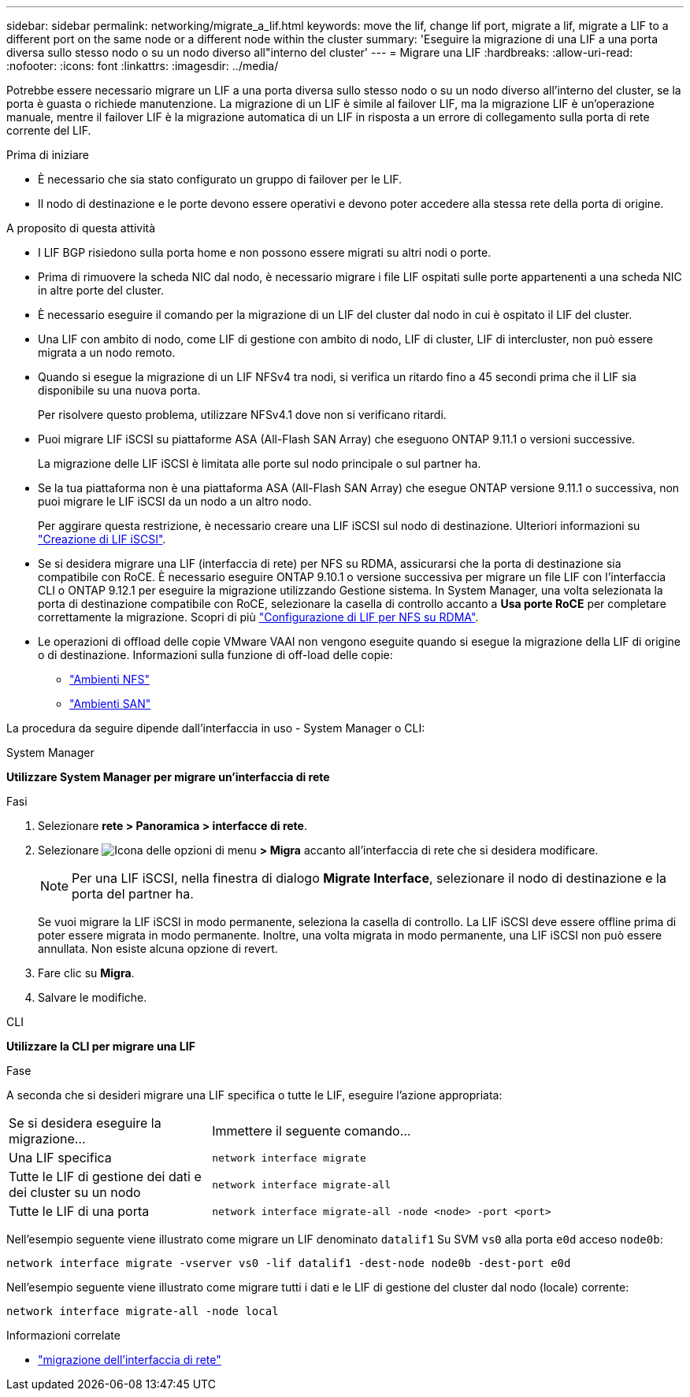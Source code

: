 ---
sidebar: sidebar 
permalink: networking/migrate_a_lif.html 
keywords: move the lif, change lif port, migrate a lif, migrate a LIF to a different port on the same node or a different node within the cluster 
summary: 'Eseguire la migrazione di una LIF a una porta diversa sullo stesso nodo o su un nodo diverso all"interno del cluster' 
---
= Migrare una LIF
:hardbreaks:
:allow-uri-read: 
:nofooter: 
:icons: font
:linkattrs: 
:imagesdir: ../media/


[role="lead"]
Potrebbe essere necessario migrare un LIF a una porta diversa sullo stesso nodo o su un nodo diverso all'interno del cluster, se la porta è guasta o richiede manutenzione. La migrazione di un LIF è simile al failover LIF, ma la migrazione LIF è un'operazione manuale, mentre il failover LIF è la migrazione automatica di un LIF in risposta a un errore di collegamento sulla porta di rete corrente del LIF.

.Prima di iniziare
* È necessario che sia stato configurato un gruppo di failover per le LIF.
* Il nodo di destinazione e le porte devono essere operativi e devono poter accedere alla stessa rete della porta di origine.


.A proposito di questa attività
* I LIF BGP risiedono sulla porta home e non possono essere migrati su altri nodi o porte.
* Prima di rimuovere la scheda NIC dal nodo, è necessario migrare i file LIF ospitati sulle porte appartenenti a una scheda NIC in altre porte del cluster.
* È necessario eseguire il comando per la migrazione di un LIF del cluster dal nodo in cui è ospitato il LIF del cluster.
* Una LIF con ambito di nodo, come LIF di gestione con ambito di nodo, LIF di cluster, LIF di intercluster, non può essere migrata a un nodo remoto.
* Quando si esegue la migrazione di un LIF NFSv4 tra nodi, si verifica un ritardo fino a 45 secondi prima che il LIF sia disponibile su una nuova porta.
+
Per risolvere questo problema, utilizzare NFSv4.1 dove non si verificano ritardi.

* Puoi migrare LIF iSCSI su piattaforme ASA (All-Flash SAN Array) che eseguono ONTAP 9.11.1 o versioni successive.
+
La migrazione delle LIF iSCSI è limitata alle porte sul nodo principale o sul partner ha.

* Se la tua piattaforma non è una piattaforma ASA (All-Flash SAN Array) che esegue ONTAP versione 9.11.1 o successiva, non puoi migrare le LIF iSCSI da un nodo a un altro nodo.
+
Per aggirare questa restrizione, è necessario creare una LIF iSCSI sul nodo di destinazione. Ulteriori informazioni su link:../networking/create_a_lif.html["Creazione di LIF iSCSI"].

* Se si desidera migrare una LIF (interfaccia di rete) per NFS su RDMA, assicurarsi che la porta di destinazione sia compatibile con RoCE. È necessario eseguire ONTAP 9.10.1 o versione successiva per migrare un file LIF con l'interfaccia CLI o ONTAP 9.12.1 per eseguire la migrazione utilizzando Gestione sistema. In System Manager, una volta selezionata la porta di destinazione compatibile con RoCE, selezionare la casella di controllo accanto a *Usa porte RoCE* per completare correttamente la migrazione. Scopri di più link:../nfs-rdma/configure-lifs-task.html["Configurazione di LIF per NFS su RDMA"].
* Le operazioni di offload delle copie VMware VAAI non vengono eseguite quando si esegue la migrazione della LIF di origine o di destinazione. Informazioni sulla funzione di off-load delle copie:
+
** link:../nfs-admin/support-vmware-vstorage-over-nfs-concept.html["Ambienti NFS"]
** link:../san-admin/storage-virtualization-vmware-copy-offload-concept.html["Ambienti SAN"]




La procedura da seguire dipende dall'interfaccia in uso - System Manager o CLI:

[role="tabbed-block"]
====
.System Manager
--
*Utilizzare System Manager per migrare un'interfaccia di rete*

.Fasi
. Selezionare *rete > Panoramica > interfacce di rete*.
. Selezionare image:icon_kabob.gif["Icona delle opzioni di menu"] *> Migra* accanto all'interfaccia di rete che si desidera modificare.
+

NOTE: Per una LIF iSCSI, nella finestra di dialogo *Migrate Interface*, selezionare il nodo di destinazione e la porta del partner ha.

+
Se vuoi migrare la LIF iSCSI in modo permanente, seleziona la casella di controllo. La LIF iSCSI deve essere offline prima di poter essere migrata in modo permanente. Inoltre, una volta migrata in modo permanente, una LIF iSCSI non può essere annullata. Non esiste alcuna opzione di revert.

. Fare clic su *Migra*.
. Salvare le modifiche.


--
.CLI
--
*Utilizzare la CLI per migrare una LIF*

.Fase
A seconda che si desideri migrare una LIF specifica o tutte le LIF, eseguire l'azione appropriata:

[cols="30,70"]
|===


| Se si desidera eseguire la migrazione... | Immettere il seguente comando... 


 a| 
Una LIF specifica
 a| 
`network interface migrate`



 a| 
Tutte le LIF di gestione dei dati e dei cluster su un nodo
 a| 
`network interface migrate-all`



 a| 
Tutte le LIF di una porta
 a| 
`network interface migrate-all -node <node> -port <port>`

|===
Nell'esempio seguente viene illustrato come migrare un LIF denominato `datalif1` Su SVM `vs0` alla porta `e0d` acceso `node0b`:

....
network interface migrate -vserver vs0 -lif datalif1 -dest-node node0b -dest-port e0d
....
Nell'esempio seguente viene illustrato come migrare tutti i dati e le LIF di gestione del cluster dal nodo (locale) corrente:

....
network interface migrate-all -node local
....
--
====
.Informazioni correlate
* link:https://docs.netapp.com/us-en/ontap-cli/network-interface-migrate.html["migrazione dell'interfaccia di rete"^]


